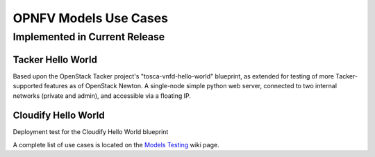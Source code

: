 .. This work is licensed under a
.. Creative Commons Attribution 4.0 International License.
.. http://creativecommons.org/licenses/by/4.0
.. (c) 2015-2017 AT&T Intellectual Property, Inc

======================
OPNFV Models Use Cases
======================

Implemented in Current Release
------------------------------

Tacker Hello World
..................

Based upon the OpenStack Tacker project's "tosca-vnfd-hello-world" blueprint,
as extended for testing of more Tacker-supported features as of OpenStack Newton.
A single-node simple python web server, connected to two internal networks
(private and admin), and accessible via a floating IP.


Cloudify Hello World
....................

Deployment test for the Cloudify Hello World blueprint


A complete list of use cases is located on the
`Models Testing <https://wiki.opnfv.org/display/models/Testing>`_ wiki page.
